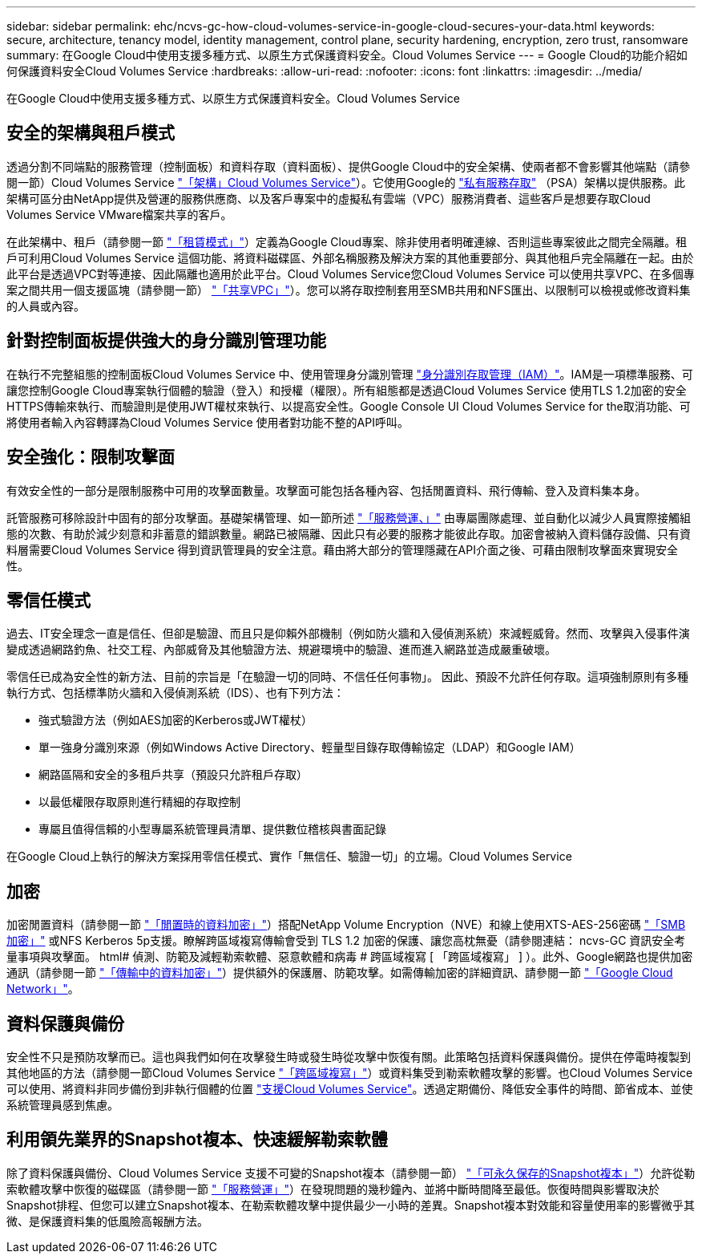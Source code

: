 ---
sidebar: sidebar 
permalink: ehc/ncvs-gc-how-cloud-volumes-service-in-google-cloud-secures-your-data.html 
keywords: secure, architecture, tenancy model, identity management, control plane, security hardening, encryption, zero trust, ransomware 
summary: 在Google Cloud中使用支援多種方式、以原生方式保護資料安全。Cloud Volumes Service 
---
= Google Cloud的功能介紹如何保護資料安全Cloud Volumes Service
:hardbreaks:
:allow-uri-read: 
:nofooter: 
:icons: font
:linkattrs: 
:imagesdir: ../media/


[role="lead"]
在Google Cloud中使用支援多種方式、以原生方式保護資料安全。Cloud Volumes Service



== 安全的架構與租戶模式

透過分割不同端點的服務管理（控制面板）和資料存取（資料面板）、提供Google Cloud中的安全架構、使兩者都不會影響其他端點（請參閱一節）Cloud Volumes Service link:ncvs-gc-cloud-volumes-service-architecture.html["「架構」Cloud Volumes Service"]）。它使用Google的 https://cloud.google.com/vpc/docs/private-services-access?hl=en_US["私有服務存取"^] （PSA）架構以提供服務。此架構可區分由NetApp提供及營運的服務供應商、以及客戶專案中的虛擬私有雲端（VPC）服務消費者、這些客戶是想要存取Cloud Volumes Service VMware檔案共享的客戶。

在此架構中、租戶（請參閱一節 link:ncvs-gc-cloud-volumes-service-architecture.html#tenancy-model["「租賃模式」"]）定義為Google Cloud專案、除非使用者明確連線、否則這些專案彼此之間完全隔離。租戶可利用Cloud Volumes Service 這個功能、將資料磁碟區、外部名稱服務及解決方案的其他重要部分、與其他租戶完全隔離在一起。由於此平台是透過VPC對等連接、因此隔離也適用於此平台。Cloud Volumes Service您Cloud Volumes Service 可以使用共享VPC、在多個專案之間共用一個支援區塊（請參閱一節） link:ncvs-gc-cloud-volumes-service-architecture.html#shared-vpcs["「共享VPC」"]）。您可以將存取控制套用至SMB共用和NFS匯出、以限制可以檢視或修改資料集的人員或內容。



== 針對控制面板提供強大的身分識別管理功能

在執行不完整組態的控制面板Cloud Volumes Service 中、使用管理身分識別管理 https://cloud.google.com/iam/docs/overview["身分識別存取管理（IAM）"^]。IAM是一項標準服務、可讓您控制Google Cloud專案執行個體的驗證（登入）和授權（權限）。所有組態都是透過Cloud Volumes Service 使用TLS 1.2加密的安全HTTPS傳輸來執行、而驗證則是使用JWT權杖來執行、以提高安全性。Google Console UI Cloud Volumes Service for the取消功能、可將使用者輸入內容轉譯為Cloud Volumes Service 使用者對功能不整的API呼叫。



== 安全強化：限制攻擊面

有效安全性的一部分是限制服務中可用的攻擊面數量。攻擊面可能包括各種內容、包括閒置資料、飛行傳輸、登入及資料集本身。

託管服務可移除設計中固有的部分攻擊面。基礎架構管理、如一節所述 link:ncvs-gc-service-operation.html["「服務營運、」"] 由專屬團隊處理、並自動化以減少人員實際接觸組態的次數、有助於減少刻意和非蓄意的錯誤數量。網路已被隔離、因此只有必要的服務才能彼此存取。加密會被納入資料儲存設備、只有資料層需要Cloud Volumes Service 得到資訊管理員的安全注意。藉由將大部分的管理隱藏在API介面之後、可藉由限制攻擊面來實現安全性。



== 零信任模式

過去、IT安全理念一直是信任、但卻是驗證、而且只是仰賴外部機制（例如防火牆和入侵偵測系統）來減輕威脅。然而、攻擊與入侵事件演變成透過網路釣魚、社交工程、內部威脅及其他驗證方法、規避環境中的驗證、進而進入網路並造成嚴重破壞。

零信任已成為安全性的新方法、目前的宗旨是「在驗證一切的同時、不信任任何事物」。 因此、預設不允許任何存取。這項強制原則有多種執行方式、包括標準防火牆和入侵偵測系統（IDS）、也有下列方法：

* 強式驗證方法（例如AES加密的Kerberos或JWT權杖）
* 單一強身分識別來源（例如Windows Active Directory、輕量型目錄存取傳輸協定（LDAP）和Google IAM）
* 網路區隔和安全的多租戶共享（預設只允許租戶存取）
* 以最低權限存取原則進行精細的存取控制
* 專屬且值得信賴的小型專屬系統管理員清單、提供數位稽核與書面記錄


在Google Cloud上執行的解決方案採用零信任模式、實作「無信任、驗證一切」的立場。Cloud Volumes Service



== 加密

加密閒置資料（請參閱一節 link:ncvs-gc-data-encryption-at-rest.html["「閒置時的資料加密」"]）搭配NetApp Volume Encryption（NVE）和線上使用XTS-AES-256密碼 link:ncvs-gc-data-encryption-in-transit.html#smb-encryption["「SMB加密」"] 或NFS Kerberos 5p支援。瞭解跨區域複寫傳輸會受到 TLS 1.2 加密的保護、讓您高枕無憂（請參閱連結： ncvs-GC 資訊安全考量事項與攻擊面。 html# 偵測、防範及減輕勒索軟體、惡意軟體和病毒 # 跨區域複寫 [ 「跨區域複寫」 ] ）。此外、Google網路也提供加密通訊（請參閱一節 link:ncvs-gc-data-encryption-in-transit.html["「傳輸中的資料加密」"]）提供額外的保護層、防範攻擊。如需傳輸加密的詳細資訊、請參閱一節 link:ncvs-gc-data-encryption-in-transit.html#google-cloud-network["「Google Cloud Network」"]。



== 資料保護與備份

安全性不只是預防攻擊而已。這也與我們如何在攻擊發生時或發生時從攻擊中恢復有關。此策略包括資料保護與備份。提供在停電時複製到其他地區的方法（請參閱一節Cloud Volumes Service link:ncvs-gc-security-considerations-and-attack-surfaces.html#cross-region-replication["「跨區域複寫」"]）或資料集受到勒索軟體攻擊的影響。也Cloud Volumes Service 可以使用、將資料非同步備份到非執行個體的位置 link:ncvs-gc-security-considerations-and-attack-surfaces.html#cloud-volumes-service-backup["支援Cloud Volumes Service"]。透過定期備份、降低安全事件的時間、節省成本、並使系統管理員感到焦慮。



== 利用領先業界的Snapshot複本、快速緩解勒索軟體

除了資料保護與備份、Cloud Volumes Service 支援不可變的Snapshot複本（請參閱一節） link:ncvs-gc-security-considerations-and-attack-surfaces.html#immutable-snapshot-copies["「可永久保存的Snapshot複本」"]）允許從勒索軟體攻擊中恢復的磁碟區（請參閱一節 link:ncvs-gc-service-operation.html["「服務營運」"]）在發現問題的幾秒鐘內、並將中斷時間降至最低。恢復時間與影響取決於Snapshot排程、但您可以建立Snapshot複本、在勒索軟體攻擊中提供最少一小時的差異。Snapshot複本對效能和容量使用率的影響微乎其微、是保護資料集的低風險高報酬方法。

